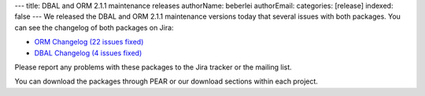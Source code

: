 ---
title: DBAL and ORM 2.1.1 maintenance releases
authorName: beberlei 
authorEmail: 
categories: [release]
indexed: false
---
We released the DBAL and ORM 2.1.1 maintenance versions today that
several issues with both packages. You can see the changelog of
both packages on Jira:


-  `ORM Changelog (22 issues fixed) <http://www.doctrine-project.org/jira/browse/DDC/fixforversion/10153>`_
-  `DBAL Changelog (4 issues fixed) <http://www.doctrine-project.org/jira/browse/DBAL/fixforversion/10156>`_

Please report any problems with these packages to the Jira tracker
or the mailing list.

You can download the packages through PEAR or our download sections
within each project.
